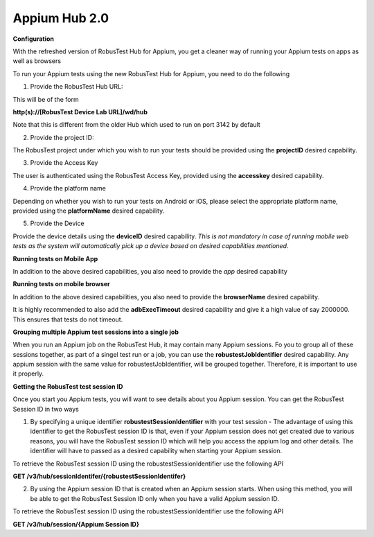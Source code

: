 .. _hub-appium_new:

Appium Hub 2.0
==============


 .. image:: _static/buildURL.png

**Configuration**

With the refreshed version of RobusTest Hub for Appium, you get a cleaner way of running your Appium tests on apps as well as browsers

To run your Appium tests using the new RobusTest Hub for Appium, you need to do the following

1. Provide the RobusTest Hub URL:

This will be of the form 

**http(s)://[RobusTest Device Lab URL]/wd/hub**

Note that this is different from the older Hub which used to run on port 3142 by default

2. Provide the project ID:

The RobusTest project under which you wish to run your tests should be provided using the **projectID** desired capability.

3. Provide the Access Key

The user is authenticated using the RobusTest Access Key, provided using the **accesskey** desired capability.

4. Provide the platform name

Depending on whether you wish to run your tests on Android or iOS, please select the appropriate platform name, provided using the **platformName** desired capability.

5. Provide the Device

Provide the device details using the **deviceID** desired capability. 
*This is not mandatory in case of running mobile web tests as the system will automatically pick up a device based on desired capabilities mentioned*.

**Running tests on Mobile App**

In addition to the above desired capabilities, you also need to provide the *app* desired capability

**Running tests on mobile browser**

In addition to the above desired capabilities, you also need to provide the **browserName** desired capability.

It is highly recommended to also add the **adbExecTimeout** desired capability and give it a high value of say 2000000. This ensures that tests do not timeout.

**Grouping multiple Appium test sessions into a single job**

When you run an Appium job on the RobusTest Hub, it may contain many Appium sessions. Fo you to group all of these sessions together, as part of a singel test run or a job, you can use the **robustestJobIdentifier** desired capability. Any appium session with the same value for robustestJobIdentifier, will be grouped together. Therefore, it is important to use it properly.

**Getting the RobusTest test session ID**

Once you start you Appium tests, you will want to see details about you Appium session. You can get the RobusTest Session ID in two ways

1. By specifying a unique identifier **robustestSessionIdentifier** with your test session - The advantage of using this identifier to get the RobusTest session ID is that, even if your Appium session does not get created due to various reasons, you will have the RobusTest session ID which will help you access the appium log and other details. The identifier will have to passed as a desired capability when starting your Appium session.

To retrieve the RobusTest session ID using the robustestSessionIdentifier use the following API

**GET /v3/hub/sessionIdentifer/{robustestSessionIdentifer}**

2. By using the Appium session ID that is created when an Appium session starts. When using this method, you will be able to get the RobusTest Session ID only when you have a valid Appium session ID.

To retrieve the RobusTest session ID using the robustestSessionIdentifier use the following API

**GET /v3/hub/session/{Appium Session ID}**


